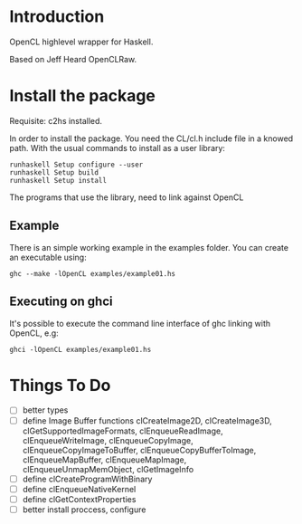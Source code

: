 * Introduction
OpenCL highlevel wrapper for Haskell.

Based on Jeff Heard OpenCLRaw.

* Install the package

  Requisite: c2hs installed.

  In order to install the package. You need the CL/cl.h include file in a knowed
  path. With the usual commands to install as a user library:
  
  : runhaskell Setup configure --user
  : runhaskell Setup build
  : runhaskell Setup install

  The programs that use the library, need to link against OpenCL

** Example
   
   There is an simple working example in the examples folder. You can create an
   executable using:

   : ghc --make -lOpenCL examples/example01.hs

** Executing on ghci

   It's possible to execute the command line interface of ghc linking with
   OpenCL, e.g:

   : ghci -lOpenCL examples/example01.hs

* Things To Do
 - [ ] better types
 - [ ] define Image Buffer functions 
   clCreateImage2D, clCreateImage3D, clGetSupportedImageFormats,
   clEnqueueReadImage, clEnqueueWriteImage, clEnqueueCopyImage,
   clEnqueueCopyImageToBuffer, clEnqueueCopyBufferToImage, clEnqueueMapBuffer,
   clEnqueueMapImage, clEnqueueUnmapMemObject, clGetImageInfo
 - [ ] define clCreateProgramWithBinary
 - [ ] define clEnqueueNativeKernel
 - [ ] define clGetContextProperties
 - [ ] better install proccess, configure
